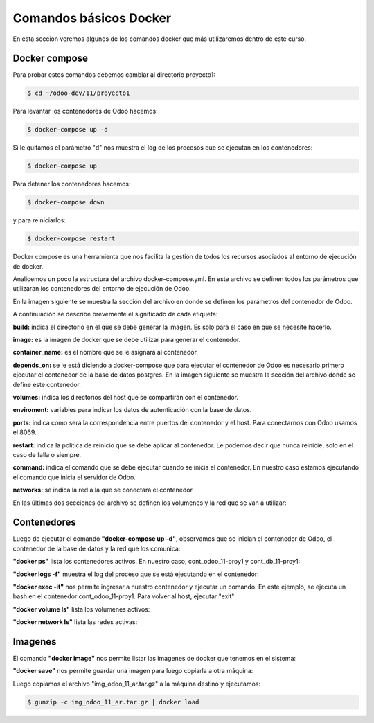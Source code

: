 ##########################################
Comandos básicos Docker
##########################################

En esta sección veremos algunos de los comandos docker que más utilizaremos
dentro de este curso.

***************
Docker compose
***************

Para probar estos comandos debemos cambiar al directorio proyecto1:

.. code-block:: console

   $ cd ~/odoo-dev/11/proyecto1

Para levantar los contenedores de Odoo hacemos:

.. code-block:: console

   $ docker-compose up -d

Si le quitamos el parámetro "d" nos muestra el log de los procesos que se 
ejecutan en los contenedores:

.. code-block:: console

   $ docker-compose up

Para detener los contenedores hacemos:

.. code-block:: console

   $ docker-compose down

y para reiniciarlos:

.. code-block:: console

   $ docker-compose restart

Docker compose es una herramienta que nos facilita la gestión de todos los recursos
asociados al entorno de ejecución de docker.

Analicemos un poco la estructura del archivo docker-compose.yml.
En este archivo se definen todos los parámetros que utilizaran los contenedores del
entorno de ejecución de Odoo.

En la imagen siguiente se muestra la sección del archivo en donde se definen los 
parámetros del contenedor de Odoo.

.. image:: media/docker-compose-1.png
   :align: center
   :scale: 100 %

A continuación se describe brevemente el significado de cada etiqueta:

**build:** indica el directorio en el que se debe generar la imagen.
Es solo para el caso en que se necesite hacerlo.

**image:**  es la imagen de docker que se debe utilizar para generar el contenedor.

**container_name:** es el nombre que se le asignará al contenedor.

**depends_on:** se le está diciendo a docker-compose que para ejecutar el contenedor de
Odoo es necesario primero ejecutar el contenedor de la base de datos postgres.
En la imagen siguiente se muestra la sección del archivo donde se define este contenedor.

.. image:: media/docker-compose-2.png
   :align: center
   :scale: 100 %

**volumes:** indica los directorios del host que se compartirán con el contenedor.

**enviroment:**  variables para indicar los datos de autenticación con la base de datos.

**ports:** indica como será la correspondencia entre puertos del contenedor y el host. 
Para conectarnos con Odoo usamos el 8069.

**restart:** indica la politica de reinicio que se debe aplicar al contenedor.
Le podemos decir que nunca reinicie, solo en el caso de falla o siempre.

**command:** indica el comando que se debe ejecutar cuando se inicia el contenedor.
En nuestro caso estamos ejecutando el comando que inicia el servidor de Odoo.

**networks:**  se indica la red a la que se conectará el contenedor.

En las últimas dos secciones del archivo se definen los volumenes y la red que se van
a utilizar:

.. image:: media/docker-compose-3.png
   :align: center
   :scale: 100 %

***************
Contenedores
***************

Luego de ejecutar el comando **"docker-compose up -d"**, observamos que se inician el contenedor
de Odoo, el contenedor de la base de datos y la red que los comunica:

.. image:: media/contenedores-1.png
   :align: center
   :scale: 75 %

**"docker ps"** lista los contenedores activos. 
En nuestro caso, cont_odoo_11-proy1 y cont_db_11-proy1:

.. image:: media/contenedores-2.png
   :align: center
   :scale: 75 %

**"docker logs -f"** muestra el log del proceso que se está ejecutando en el contenedor:

.. image:: media/contenedores-3.png
   :align: center
   :scale: 75 %

**"docker exec -it"** nos permite ingresar a nuestro contenedor y ejecutar un comando.
En este ejemplo, se ejecuta un bash en el contenedor cont_odoo_11-proy1.
Para volver al host, ejecutar "exit"

.. image:: media/contenedores-4.png
   :align: center
   :scale: 75 %

**"docker volume ls"**  lista los volumenes activos:

.. image:: media/contenedores-5.png
   :align: center
   :scale: 75 %

**"docker network ls"**  lista las redes activas:

.. image:: media/contenedores-6.png
   :align: center
   :scale: 75 %

***************
Imagenes
***************

El comando **"docker image"**  nos permite listar las imagenes de docker que tenemos en el sistema:

.. image:: media/imagenes-1.png
   :align: center
   :scale: 75 %

**"docker save"**  nos permite guardar una imagen para luego copiarla a otra máquina:

.. image:: media/imagenes-2.png
   :align: center
   :scale: 75 %

Luego copiamos el archivo "img_odoo_11_ar.tar.gz" a la máquina destino y ejecutamos:

.. code-block:: console

   $ gunzip -c img_odoo_11_ar.tar.gz | docker load
